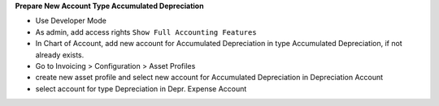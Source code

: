 **Prepare New Account Type Accumulated Depreciation**

- Use Developer Mode
- As admin, add access rights ``Show Full Accounting Features``
- In Chart of Account, add new account for Accumulated Depreciation in type Accumulated Depreciation, if not already exists.
- Go to Invoicing > Configuration > Asset Profiles
- create new asset profile and select new account for Accumulated Depreciation in Depreciation Account
- select account for type Depreciation in Depr. Expense Account
